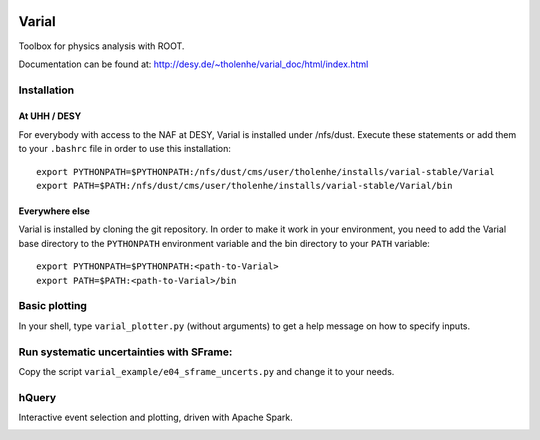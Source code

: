 .. image:: https://travis-ci.org/HeinerTholen/Varial.svg?branch=master
    :target: https://travis-ci.org/HeinerTholen/Varial


======
Varial
======


Toolbox for physics analysis with ROOT.

Documentation can be found at:
http://desy.de/~tholenhe/varial_doc/html/index.html


Installation
============


At UHH / DESY
-------------

For everybody with access to the NAF at DESY, Varial is installed under /nfs/dust.
Execute these statements or add them to your ``.bashrc`` file in order to use this
installation::

   export PYTHONPATH=$PYTHONPATH:/nfs/dust/cms/user/tholenhe/installs/varial-stable/Varial
   export PATH=$PATH:/nfs/dust/cms/user/tholenhe/installs/varial-stable/Varial/bin


Everywhere else
---------------

Varial is installed by cloning the git repository. In order to make it work in
your environment, you need to add the Varial base directory to the
``PYTHONPATH`` environment variable and the bin directory to your ``PATH``
variable::

   export PYTHONPATH=$PYTHONPATH:<path-to-Varial>
   export PATH=$PATH:<path-to-Varial>/bin


Basic plotting
==============

In your shell, type ``varial_plotter.py`` (without arguments) to get a
help message on how to specify inputs.


Run systematic uncertainties with SFrame:
=========================================

Copy the script ``varial_example/e04_sframe_uncerts.py`` and change it to your needs.


hQuery
======

Interactive event selection and plotting, driven with Apache Spark.

.. image:: https://raw.githubusercontent.com/HeinerTholen/Varial/master/docs/sc_hQuery.png

